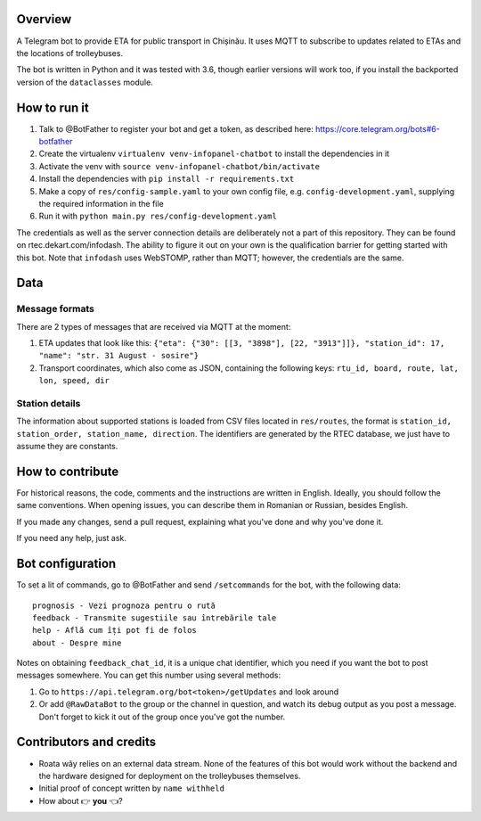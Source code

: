 Overview
========

A Telegram bot to provide ETA for public transport in Chișinău. It uses MQTT to subscribe to updates related to ETAs and the locations of trolleybuses.

The bot is written in Python and it was tested with 3.6, though earlier versions will work too, if you install the backported version of the ``dataclasses`` module.


How to run it
=============

#. Talk to @BotFather to register your bot and get a token, as described here: https://core.telegram.org/bots#6-botfather
#. Create the virtualenv ``virtualenv venv-infopanel-chatbot`` to install the dependencies in it
#. Activate the venv with ``source venv-infopanel-chatbot/bin/activate``
#. Install the dependencies with ``pip install -r requirements.txt``
#. Make a copy of ``res/config-sample.yaml`` to your own config file, e.g. ``config-development.yaml``, supplying the required information in the file
#. Run it with ``python main.py res/config-development.yaml``

The credentials as well as the server connection details are deliberately not a part of this repository. They can be found on rtec.dekart.com/infodash. The ability to figure it out on your own is the qualification barrier for getting started with this bot. Note that ``infodash`` uses WebSTOMP, rather than MQTT; however, the credentials are the same.


Data
====


Message formats
---------------

There are 2 types of messages that are received via MQTT at the moment:

#. ETA updates that look like this: ``{"eta": {"30": [[3, "3898"], [22, "3913"]]}, "station_id": 17, "name": "str. 31 August - sosire"}``
#. Transport coordinates, which also come as JSON, containing the following keys: ``rtu_id, board, route, lat, lon, speed, dir``

Station details
---------------

The information about supported stations is loaded from CSV files located in ``res/routes``, the format is ``station_id, station_order, station_name, direction``. The identifiers are generated by the RTEC database, we just have to assume they are constants. 


How to contribute
=================

For historical reasons, the code, comments and the instructions are written in English. Ideally, you should follow the same conventions. When opening issues, you can describe them in Romanian or Russian, besides English.

If you made any changes, send a pull request, explaining what you've done and why you've done it.

If you need any help, just ask.


Bot configuration
=================

To set a lit of commands, go to @BotFather and send ``/setcommands`` for the bot, with the following data::

    prognosis - Vezi prognoza pentru o rută
    feedback - Transmite sugestiile sau întrebările tale
    help - Află cum îți pot fi de folos
    about - Despre mine

Notes on obtaining ``feedback_chat_id``, it is a unique chat identifier, which you need if you want the bot to post messages somewhere. You can get this number using several methods:

#. Go to ``https://api.telegram.org/bot<token>/getUpdates`` and look around
#. Or add ``@RawDataBot`` to the group or the channel in question, and watch its debug output as you post a message. Don't forget to kick it out of the group once you've got the number.


Contributors and credits
========================

* Roata wăy relies on an external data stream. None of the features of this bot would work without the backend and the hardware designed for deployment on the trolleybuses themselves.
* Initial proof of concept written by ``name withheld``
* How about 👉 **you** 👈?